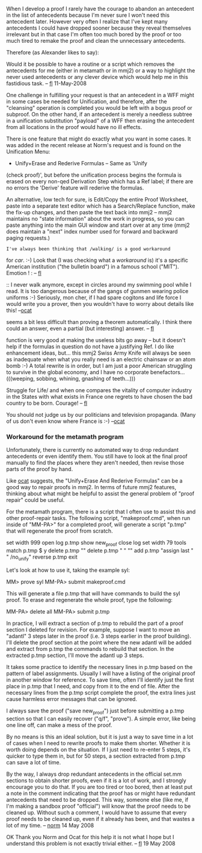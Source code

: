 #+STARTUP: showeverything logdone
#+options: num:nil

When I develop a proof I rarely have the courage to abandon an antecedent in
the list of antecedents because I'm never sure I won't need this antecedent later.
However very often I realize that I've kept many antecedents I could have dropped
sooner because they reveal themselves irrelevant but in that case I'm often
too much bored by the proof or too much tired to remake the proof and clean
the unnecessary antecedents.

Therefore (as Alexander likes to say):

Would it be possible to have a routine or a script which removes the antecedents 
for me (either in metamath or in mmj2) or a way to highlight the never used 
antecedents or any clever device which would help me in this fastidious task.
-- [[file:fl.org][fl]] 11-May-2008

One challenge in fulfilling your request is that 
an antecedent in a WFF might in some cases be
needed for Unification, and therefore, after the
"cleansing" operation is completed you would be
left with a bogus proof or subproof. On the other
hand, if an antecedent is merely a needless
subtree in a unification substitution "payload" 
of a WFF then erasing the antecedent from all
locations in the proof would have no ill effects.

There is one feature that might do exactly what
you want in some cases. It was added in the recent
release at Norm's request and is found on the 
Unification Menu: 

 * Unify+Erase and Rederive Formulas -- Same as 'Unify
(check proof)', but before the unification process 
begins the formula is erased on every non-qed Derivation 
Step which has a Ref label; if there are no errors
the 'Derive' feature will rederive the formulas.

An alternative, low tech for sure, is Edit/Copy the
entire Proof Worksheet, paste into a separate text
editor which has a Search/Replace function, make
the fix-up changes, and then paste the text back
into mmj2 -- mmj2 maintains no "state information"
about the work in progress, so you can paste anything
into the main GUI window and start over at any time
(mmj2 does maintain a "next" index number used for forward
and backward paging requests.)
: I've always been thinking that /walking/ is a good workaround
for /car/. :-) Look that (I was checking what a /workaround/ is) it's a specific 
American institution ("the bulletin board") in a famous school 
("MIT"). Emotion ! : [[file:http://fr.wikipedia.org/wiki/Image:Infinite-corridor-bboard.jpeg.org][http://fr.wikipedia.org/wiki/Image:Infinite-corridor-bboard.jpeg]] -- [[file:fl.org][fl]]

:: I never walk anymore, except in circles around my
swimming pool while I read. It is too dangerous because of
the gangs of gunmen wearing police uniforms :-) 
Seriously, mon cher, if I had spare cogitons and life force
I would write you a prover, then you wouldn't have to
worry about details like this! --[[file:ocat.org][ocat]]
#+BEGIN_VERSE /Swimming/ is as well a good workaround for /boat/. Well this problem
seems a bit less difficult than proving a theorem automatically. I think there could an
answer, even a partial (but interesting) answer. -- [[file:fl.org][fl]]

#+BEGIN_VERSE: My first suggestion, re: the "Unify+Erase And Rederive Formulas"
function is very good at making the useless bits go away -- but
it doesn't help if the formulas in question do not have a justifying
Ref. I do like enhancement ideas, but... this mmj2 Swiss Army
Knife will always be seen as inadequate when what you really need 
is an electric chainsaw or an atom bomb :-) A total rewrite is in
order, but I am just a poor American struggling to survive 
in the global economy, and I have no corporate benefactors...(((weeping,
sobbing, whining, gnashing of teeth...)))
#+BEGIN_VERSE:: I must remember you that Americans are the most /Favoured Race in the
Struggle for Life/ and when one compares the vitality of computer industry in
the States with what exists in France one regrets to have chosen the bad
country to be born. Courage! -- [[file:fl.org][fl]]

#+BEGIN_VERSE#+BEGIN_VERSE It is not the US vs. France but the Corporations vs. People :-)
You should not judge us by our politicians and television propaganda.
(Many of us don't even know where France is :-)
--[[file:ocat.org][ocat]]

*** Workaround for the metamath program

Unfortunately, there is currently no automated way to drop redundant
antecedents or even identify them.  You still have to look at the final
proof manually to find the places where they aren't needed, then revise
those parts of the proof by hand.

Like [[file:ocat.org][ocat]] suggests, the "Unify+Erase And Rederive Formulas" can
be a good way to repair proofs in mmj2.  In terms of future mmj2
features, thinking about what might be helpful to assist the general
problem of "proof repair" could be useful.

For the metamath program, there is a script that I often use to assist this and other proof-repair
tasks.  The following script, "makeproof.cmd", when run inside of
"MM-PA>" for a completed proof, will generate a script "p.tmp" that will
regenerate the proof from scratch.

  set width 999
  open log p.tmp
  show new_proof
  close log
  set width 79
  tools
  match p.tmp $ y
  delete p.tmp ""
  delete p.tmp " " ""
  add p.tmp "assign last " " /no_unify"
  reverse p.tmp
  exit

Let's look at how to use it, taking the example syl:

  MM> prove syl
  MM-PA> submit makeproof.cmd

This will generate a file p.tmp that will have commands to build the
syl proof.  To erase and regenerate the whole proof, type the following:

  MM-PA> delete all
  MM-PA> submit p.tmp

In practice, I will extract a section of p.tmp to rebuild the
part of a proof section I deleted for revision.  For example, suppose I
want to move an "adantl" 3 steps later in the proof (i.e. 3 steps
earlier in the proof building).  I'll delete the proof section at the
point where the new adantl will be added and extract from p.tmp the
commands to rebuild that section.  In the extracted p.tmp section, I'll
move the adantl up 3 steps.

It takes some practice to identify the necessary lines in p.tmp based on
the pattern of label assignments.  Usually I will have a listing of the
original proof in another window for reference.  To save time, often I'll identify
just the first place in p.tmp that I need, and copy from it to the end
of file.  After the necessary lines from the p.tmp script complete the
proof, the extra lines just cause harmless error messages that can be
ignored.

I always save the proof ("save new_proof") just before submitting a p.tmp section so that
I can easily recover ("q/f", "prove").  A simple error, like being one line off, can
make a mess of the proof.

By no means is this an ideal solution, but it is just a way to save time
in a lot of cases when I need to rewrite proofs to make them shorter.
Whether it is worth doing depends on the situation.  If I just need to
re-enter 5 steps, it's quicker to type them in, but for 50 steps, a
section extracted from p.tmp can save a lot of time.

By the way, I always drop redundant antecedents in the official set.mm
sections to obtain shorter proofs, even if it is a lot of work, and I
strongly encourage you to do that.  If you are too tired or too
bored, then at least put a note in the comment indicating
that the proof has or might have redundant antecedents that need to be
dropped.  This way, someone else (like me, if I'm making a sandbox proof
"official") will know that the proof needs to be cleaned up.  Without
such a comment, I would have to assume that every proof needs to be
cleaned up, even if it already has been, and that wastes a lot of my
time. -- [[file:norm.org][norm]] 14 May 2008

OK Thank you Norm and Ocat for this help it is not what I hope but
I understand this problem is not exactly trivial either. -- [[file:fl.org][fl]] 19 May 2008
